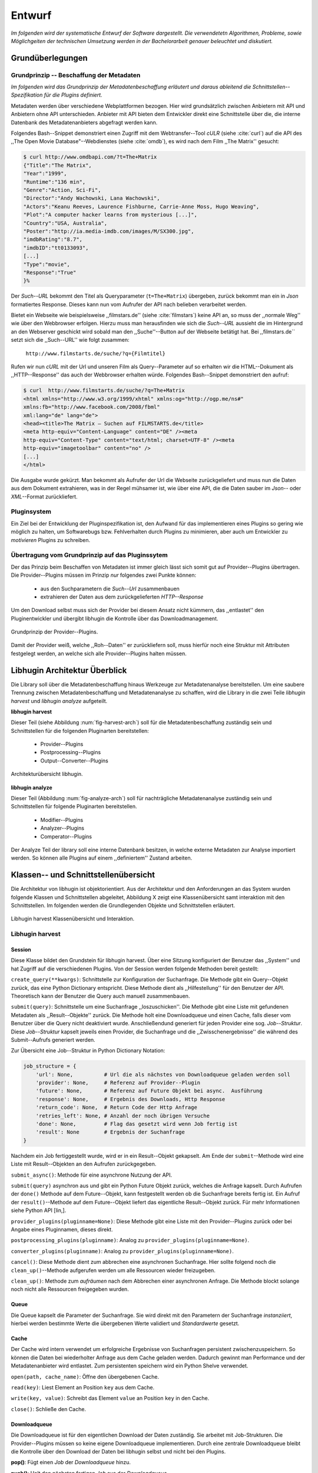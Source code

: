 #######
Entwurf
#######

*Im folgenden wird der systematische Entwurf der Software dargestellt. Die
verwendetetn Algorithmen, Probleme, sowie Möglichgeiten der technischen
Umsetzung werden in der Bachelorarbeit genauer beleuchtet und diskutiert.*

Grundüberlegungen
=================

Grundprinzip -- Beschaffung der Metadaten
-----------------------------------------

*Im folgenden wird das Grundprinzip der Metadatenbeschaffung erläutert und daraus
ableitend die Schnittstellen--Spezifikation für die Plugins definiert.*

Metadaten werden über verschiedene Webplattformen bezogen. Hier wird
grundsätzlich zwischen Anbietern mit API und Anbietern ohne API unterschieden.
Anbieter mit API bieten dem Entwickler direkt eine Schnittstelle über die, die
interne Datenbank des Metadatenanbieters abgefragt werden kann.

Folgendes Bash--Snippet demonstriert einen Zugriff mit dem Webtransfer--Tool
*cULR* (siehe :cite:`curl`) auf die API des ,,The Open Movie
Database"--Webdienstes (siehe :cite:`omdb`), es wird nach dem Film ,,The
Matrix'' gesucht:

.. code-block:: bash

   $ curl http://www.omdbapi.com/?t=The+Matrix
   {"Title":"The Matrix",
   "Year":"1999",
   "Runtime":"136 min",
   "Genre":"Action, Sci-Fi",
   "Director":"Andy Wachowski, Lana Wachowski",
   "Actors":"Keanu Reeves, Laurence Fishburne, Carrie-Anne Moss, Hugo Weaving",
   "Plot":"A computer hacker learns from mysterious [...]",
   "Country":"USA, Australia",
   "Poster":"http://ia.media-imdb.com/images/M/SX300.jpg",
   "imdbRating":"8.7",
   "imdbID":"tt0133093",
   [...]
   "Type":"movie",
   "Response":"True"
   }%

Der *Such--URL* bekommt den Titel  als Queryparameter (``t=The+Matrix``)
übergeben, zurück bekommt man ein in *Json* formatiertes Response. Dieses kann
nun vom Aufrufer der API nach belieben verarbeitet werden.

Bietet ein Webseite wie beispielsweise ,,filmstars.de'' (siehe
:cite:`filmstars`) keine API an, so muss der ,,normale Weg'' wie über den
Webbrowser erfolgen. Hierzu muss man herausfinden wie sich die *Such--URL*
aussieht die im Hintergrund an den Webserver geschickt wird sobald man den
,,Suche''--Button auf der Webseite betätigt hat. Bei ,,filmstars.de`` setzt sich
die ,,Such--URL'' wie folgt zusammen:

    ``http://www.filmstarts.de/suche/?q={Filmtitel}``

Rufen wir nun *cURL* mit der Url und unseren Film als Query--Parameter auf so
erhalten wir die HTML--Dokument als ,,HTTP--Response'' das auch der Webbrowser
erhalten würde. Folgendes Bash--Snippet demonstriert den aufruf:

.. code-block:: bash

   $ curl  http://www.filmstarts.de/suche/?q=The+Matrix
   <html xmlns="http://www.w3.org/1999/xhtml" xmlns:og="http://ogp.me/ns#"
   xmlns:fb="http://www.facebook.com/2008/fbml"
   xml:lang="de" lang="de">
   <head><title>The Matrix – Suchen auf FILMSTARTS.de</title>
   <meta http-equiv="Content-Language" content="DE" /><meta
   http-equiv="Content-Type" content="text/html; charset=UTF-8" /><meta
   http-equiv="imagetoolbar" content="no" />
   [...]
   </html>

Die Ausgabe wurde gekürzt. Man bekommt als Aufrufer der Url die Webseite
zurückgeliefert und muss nun die Daten aus dem Dokument extrahieren, was in der
Regel mühsamer ist, wie über eine API, die die Daten sauber im *Json*-- oder
*XML*--Format zurückliefert.


Pluginsystem
------------

Ein Ziel bei der Entwicklung der Pluginspezifikation ist, den Aufwand für das
implementieren eines Plugins so gering wie möglich zu halten, um Softwarebugs
bzw. Fehlverhalten durch Plugins zu minimieren, aber auch um Entwickler zu
*motivieren* Plugins zu schreiben.

Übertragung vom Grundprinzip auf das Pluginssytem
-------------------------------------------------

Der das Prinzip beim Beschaffen von Metadaten ist immer gleich lässt sich somit
gut auf Provider--Plugins übertragen. Die Provider--Plugins müssen im Prinzip
*nur* folgendes zwei Punkte können:

    * aus den Suchparametern die *Such--Url* zusammenbauen
    * extrahieren der Daten aus dem zurückgelieferten *HTTP--Response*

Um den Download selbst muss sich der Provider bei diesem Ansatz nicht kümmern,
das ,,entlastet'' den Pluginentwickler und übergibt libhugin die Kontrolle über
das Downloadmanagement.

.. _fig-provider-concept

.. figure:: fig/provider-concept-svg.pdf
    :alt: Grundprinzip Provider--Plugins
    :width: 100%
    :align: center

    Grundprinzip der Provider--Plugins.


Damit der Provider weiß, welche ,,Roh--Daten'' er zurückliefern soll, muss
hierfür noch eine Struktur mit Attributen festgelegt werden, an welche sich alle
Provider--Plugins halten müssen.

.. **Grundprinzip Postprocessing--Plugins und Converter--Plugins**
..
.. Hier wird davon ausgegangen das ein Plugin eine bestimmte Operation auf einem
.. definierten ,,Ergebnisobjekt'' durchführt. Das Prinzip ist trivial, ein
.. ,,Ergebnisobjekt'' wird an das Plugin gegeben und das Plugin führt die gewünschte
.. Operation auf diesem durch oder gibt ein neues definiertes Ergebnis zurück.
..
.. **Normalisierung vom Genre**
..
.. Das Genre ist ein wichtiges Attribut unter den Film--Metadaten. Da hier das
.. Problem der Normalisierung besteht, wird für den libhugin Prototypen eine
.. globale Genreliste definiert. Provider--Plugins haben nun die Möglichkeit eine
.. Normalisierung des Genre durchzuführen indem sie eine Liste mit Abbildungen
.. bereitstellen. Die Abbildungen bilden ein oder mehrere Provider--Genre auf genau
.. einem globalen Genre ab.
..
.. .. code-block:: bash
..
..     lokale Genre (Provider)                                    globales Genre
..     -----------------------                                   ---------------
..     Provider A, Genre SciFi        -- wird abgebildet auf --> Science Fiction
..     Provider A, Genre Horrorfilm   -- wird abgebildet auf --> Horror
..
..     Provider B, Genre Sci-Fi       -- wird abgebildet auf --> Science Fiction
..     Provider B, Genre Splatter     -- wird abgebildet auf --> Horror
..
..     Provider C, Genre Zukunftsfilm -- wird abgebildet auf --> Science Fiction
..     Provider C, Genre Horror       -- wird abgebildet auf --> Horror
..
..
.. Weitere Informationen, Probleme und Ansätze zur Genre Normalisierung werden in
.. der Bachelorarbeit diskutiert.

Libhugin Architektur Überblick
==============================

Die Library soll über die Metadatenbeschaffung hinaus Werkzeuge zur
Metadatenanalyse bereitstellen. Um eine saubere Trennung zwischen
Metadatenbeschaffung und Metadatenanalyse zu schaffen, wird die Library in die
zwei Teile *libhugin harvest* und *libhugin analyze* aufgeteilt.

**libhugin harvest**

Dieser Teil (siehe Abbildung :num:`fig-harvest-arch`) soll für die
Metadatenbeschaffung zuständig sein und Schnittstellen für die folgenden
Pluginarten bereitstellen:

    * Provider--Plugins
    * Postprocessing--Plugins
    * Output--Converter--Plugins

.. _fig-harvest-arch

.. figure:: fig/arch-overview-svg.pdf
    :alt: Architekturübersich libhugin
    :width: 100%
    :align: center

    Architekturübersicht libhugin.

**libhugin analyze**

Dieser Teil (Abbildung :num:`fig-analyze-arch`) soll für nachträgliche
Metadatenanalyse zuständig sein und Schnittstellen für folgende Pluginarten
bereitstellen.

    * Modifier--Plugins
    * Analyzer--Plugins
    * Comperator--Plugins

Der Analyze Teil der library soll eine interne Datenbank besitzen, in welche
externe Metadaten zur Analyse importiert werden. So können alle Plugins auf
einem ,,definiertem'' Zustand arbeiten.


Klassen-- und Schnittstellenübersicht
=====================================

Die Architektur von libhugin ist objektorientiert. Aus der Architektur und den
Anforderungen an das System wurden folgende Klassen und Schnittstellen
abgeleitet, Abbildung X zeigt eine Klassenübersicht samt interaktion mit den
Schnittstellen. Im folgenden werden die Grundlegenden Objekte und Schnittstellen
erläutert.

.. _fig-klassenuebersicht-harvest

.. figure:: fig/klassenuebersicht-harvest-svg.pdf
    :alt: Libhugin harvest Klassenübersicht und Interaktion.
    :width: 100%
    :align: center

    Libhugin harvest Klassenübersicht und Interaktion.

Libhugin harvest
----------------

Session
~~~~~~~

Diese Klasse bildet den Grundstein für libhugin harvest. Über eine Sitzung
konfiguriert der Benutzer das ,,System'' und hat Zugriff auf die verschiedenen
Plugins. Von der Session werden folgende Methoden bereit gestellt:

``create_query(**kwargs)``: Schnittstelle zur Konfiguration der Suchanfrage. Die
Methode gibt ein Query--Objekt zurück, das eine Python Dictionary entspricht.
Diese Methode dient als ,,Hilfestellung'' für den Benutzer der API. Theoretisch
kann der Benutzer die Query auch manuell zusammenbauen.

``submit(query)``: Schnittstelle um eine Suchanfrage ,,loszuschicken''. Die
Methode gibt eine Liste mit gefundenen Metadaten als ,,Result--Objekte'' zurück.
Die Methode holt eine Downloadqueue und einen Cache, falls dieser vom Benutzer
über die Query nicht deaktiviert wurde. Anschließendund generiert für jeden Provider eine
sog. `Job--Struktur`. Diese `Job--Struktur` kapselt jeweils einen Provider, die
Suchanfrage und die ,,Zwisschenergebnisse'' die während des Submit--Aufrufs
generiert werden.

Zur Übersicht eine Job--Struktur in Python Dictionary Notation:

.. code-block:: python

    job_structure = {
        'url': None,          # Url die als nächstes von Downloadqueue geladen werden soll
        'provider': None,     # Referenz auf Provider--Plugin
        'future': None,       # Referenz auf Future Objekt bei async.  Ausführung
        'response': None,     # Ergebnis des Downloads, Http Response
        'return_code': None,  # Return Code der Http Anfrage
        'retries_left': None, # Anzahl der noch übrigen Versuche
        'done': None,         # Flag das gesetzt wird wenn Job fertig ist
        'result': None        # Ergebnis der Suchanfrage
    }

Nachdem ein Job fertiggestellt wurde, wird er in ein Result--Objekt gekapselt.
Am Ende der ``submit``--Methode wird eine Liste mit Result--Objekten an den
Aufrufen zurückgegeben.


``submit_async()``: Methode für eine asynchrone Nutzung der API.

``submit(query)`` asynchron aus und gibt ein Python Future Objekt zurück,
welches die Anfrage kapselt. Durch Aufrufen der ``done()`` Methode auf dem
Future--Objekt, kann festgestellt werden ob die Suchanfrage bereits fertig ist.
Ein Aufruf der ``result()``--Methode auf dem Future--Objekt liefert das
eigentliche Result--Objekt zurück. Für mehr Informationen siehe Python API
[lin,].

``provider_plugins(pluginname=None)``: Diese Methode gibt eine Liste mit den
Provider--Plugins zurück oder bei Angabe eines Pluginnamen, dieses direkt.

``postprocessing_plugins(pluginname)``: Analog zu ``provider_plugins(pluginname=None)``.

``converter_plugins(pluginname)``: Analog zu ``provider_plugins(pluginname=None)``.

``cancel()``: Diese Methode dient zum abbrechen eine asynchronen Suchanfrage.
Hier sollte folgend noch die ``clean_up()``--Methode aufgerufen werden um alle
Ressourcen wieder freizugeben.

``clean_up()``: Methode zum *aufräumen* nach dem Abbrechen einer asynchronen
Anfrage. Die Methode blockt solange noch nicht alle Ressourcen freigegeben
wurden.

Queue
~~~~~

Die Queue kapselt die Parameter der Suchanfrage. Sie wird direkt mit den
Parametern der Suchanfrage *instanziiert*, hierbei werden bestimmte Werte die
übergebenen Werte validiert und *Standardwerte* gesetzt.

Cache
~~~~~

Der Cache wird intern verwendet um erfolgreiche Ergebnisse von Suchanfragen
persistent zwischenzuspeichern. So können die Daten bei wiederholter Anfrage aus
dem Cache geladen werden. Dadurch gewinnt man Performance und der
Metadatenanbieter wird entlastet. Zum persistenten speichern wird ein Python
Shelve verwendet.

``open(path, cache_name)``: Öffne den übergebenen Cache.

``read(key)``: Liest Element an Position ``key`` aus dem Cache.

``write(key, value)``: Schreibt das Element ``value`` an Position ``key`` in den Cache.

``close()``: Schließe den Cache.


Downloadqueue
~~~~~~~~~~~~~

Die Downloadqueue ist für den eigentlichen Download der Daten zuständig. Sie
arbeitet mit Job-Strukturen. Die Provider--Plugins müssen so keine
eigene Downloadqueue implementieren. Durch eine zentrale Downloadqueue bleibt
die Kontrolle über den Download der Daten bei libhugin selbst und nicht bei den
Plugins.

**pop()**: Fügt einen *Job* der *Downloadqueue* hinzu.

**push()**: Holt den nächsten fertigen *Job* aus der *Downloadqueue*.

**running_jobs()**: Gibt die Anzahl der *Jobs* die in Verarbeitung sind.

GenreNormalize
~~~~~~~~~~~~~~

GenreNormalize kann von den Provider--Plugins verwendet werden um das Genre zu
normalisieren.

**normalize_genre(genre)**: Normalisiert ein Genre Anhand einer festgelegten
Lookup--Table. Weitere Informationen hierzu in der Bachelorarbeit.

**normalize_genre_list(genrelist)**: Normalisiert eine Liste aus Genres wie
**normalize_genre()**.

PluginHandler
~~~~~~~~~~~~~

Das Pluginsystem wurde mit Hilfe der Yapsy--Library umgesetzt. Es bietet
folgende Schnittstellen nach außen:

**activate_plugin_by_category(category)**: Aktiviert *Plugins* einer bestimmten
Kategorie. Bei libhugin harvest gibt es die Kategorien  *Provider*,
*Postprocessing* und *Converter*.

**deactivate_plugin_by_category(category)**: Deaktiviert *Plugins* einer bestimmten
Kategorie.

**get_plugins_from_category(category)**: Liefert Plugins einer bestimmten Kategorie
zurück.

**is_activated(category)**: Gibt ``True`` zurück wenn eine Kategorie bereits aktiviert
ist ansonsten ``False``.


libhugin harvest Plugininterface
--------------------------------

Libhugin harvest bietet für jeden Plugintyp eine bestimmte Schnittstellen an,
die vom jeweiligen Plugintyp implementiert werden müssen.

.. _fig-harvest-plulgin-interface

.. figure:: fig/harvest-plugin-interface.pdf
    :alt: libhugin harvest plugins interface
    :width: 100%
    :align: center

    libhugin harvest plugins interface

Provider--Plugins
~~~~~~~~~~~~~~~~~

Diese Plugins haben die Möglichkeiten von den folgenden Oberklassen abzuleiten:

**IMovieProvider**: Plugins die textuelle Metadaten für Filme beschaffen.

**IMoviePictureProvider**: Plugins die grafische Metadaten für Filme beschaffen.

**IPersonProvider**: Plugins die textuelle Metadaten für Personen beschaffen.

**IPersonPictureProvider**: Plugins die grafische Metadaten für Personen
beschaffen.

**ITVShowProvider**:Plugins die textuelle Metadaten für Serien beschaffen.

**ITVShowPictureProvider**:Plugins die textuelle Metadaten für Serien
beschaffen.

Jedes konkrete Provider--Plugin muss folgende Methoden implementieren:

``build_url(search_params)``: Diese Methode bekommt die Suchparamenter übergeben
und baut aus diesen die Such--URL zusammen.

``parse_response(response, search_params)``: Diese Methode bekommt die
HTTP-Response zu der vorher von ``build_url(search_params)`` erstellten Anfrage--URL. Die
Methode ist für das *parsen* der Response zuständig. Sie gibt entweder eine neue
URL zurück die angefordert werden soll, oder befüllt das *result_dictionary* und
gibt dieses zurück.

``supported_attrs()``
Diese Methode gibt eine Liste mit Attributen zurück die vom Provider befüllt
werden.

Für weitere Informationen zur Schnittstellenspezifikation des Plugin--Providers
siehe libhugin Dokumentation.

Postprocessing-- und Converter--Plugins
~~~~~~~~~~~~~~~~~~~~~~~~~~~~~~~~~~~~~~~

Diese haben die Möglichkeiten von den folgenden Oberklassen abzuleiten:

**IPostProcesssing**: Plugins die als Postprocessing--Plugins fungieren.

``process()``: Diese Methode bekommt ein Liste mit Result--Objekten übergeben und
manipuliert dieses nach bestimmten Kriterien oder gibt eine neue Liste mit
,,Result--Objekten'' zurück.

**IPostProcesssing**: Plugins die als OutputConverter--Plugins fungieren.

``convert()``: Diese Methode bekommt ein ,,Result--Objekt'' übergeben und gibt
die Stringrepräsentation von diesem in einem spezifischen Format wieder.


Libhugin analyze
----------------

.. _fig-klassenuebersicht-analyze

.. figure:: fig/klassenuebersicht-analyze-svg.pdf
    :alt: Libhugin analyze Klassenübersicht und Interaktion.
    :width: 100%
    :align: center

    Libhugin analyze Klassenübersicht und Interaktion.



Session
~~~~~~~

Diese Klasse bildet den Grundstein für libhugin analyze. Sie stellt analog zur
libhugin harvest Session die API bereit.

``add(metadata_file, helper)``: Diese Methode dient zum *importieren* externer
Metadaten. Sie erwartet eine Datei mit Metadaten und als Callback--Funktion eine
*Helferfunktion* welche weiss wie die Metadaten zu extrahieren sind.

``analyze_raw(plugin, attr, data)``: Wrapper Methode, welche es erlaubt die
Analyzerplugins auf *externen* Daten auszuführen.

``analyzer_plugins(pluginname=None)``: Liefert eine Liste mit den vorhandenen
Analyzer--Plugins zurück. Bei Angabe eines bestimmten Pluginnamen, wird dieses
Plugin direkt zurückgeliefert.

``modifier_plugins(pluginname=None)``: Analog zu
``analyzer_plugins(pluginname=None)``.

``comperator_plugins(pluginname=None)``: Analog zu
``analyzer_plugins(pluginname=None)``.

Folgende weitere Methoden erlauben es die Plugins vom Analyzer auf *externen*
Daten auszuführen:

``modify_raw(plugin, attr, data)``: Analog zu ``analyze_raw(plugin, attr, data)``.

``compare_raw(plugin, attr, data)``: Analog zu ``analyze_raw(plugin, attr, data)``.

``get_database()``: Liefert die interne Datenbank (Python Dictionary) zurück.

Für die interne Datenbank der Session:

``databse_open(databasename)``: Lädt die angegebene Datenbank.
``databse_close()``: Schließt und schreibt die aktuelle Datenbank persistent auf
die Festplatte.

**Helferfunktion**

Die Helferfunktion hat folgende Schnittstelle:

    ``helper_func(metadata, attr_mask)``

Der ``attr_mask`` Parameter gibt die Abbildungen der Attribute zwischen der
*externen* und *internen* Datenbank an.

Wir nehmen an unsere Metadaten sind im *Json--Format* gespeichert, bei einlesen
der *Json--Datei* wird diese zu einer Hashmap konvertiert die wie folgt aussieht.

.. code-block:: bash

    metadata_the_movie = {

        'Filmtitel' = 'The Movie',
        'Erscheinungsjahr' = '2025',
        'Inhaltsbeschreibung' = 'Es war einmal vor langer langer Zeit...'
    }

Folgendes Python--Pseudocode--Snippet zeigt nun die Funktionalität der
*Helferfunktion*, welche die Abbildung von externer Quelle auf interne Datenbank
verdeutlicht:

.. code-block:: python

    attr_mask = {
        'Filmtitel': 'title',
        # Filmtitel = Attributname unter welchem der Filmtitel
        # in der externen Metadatendatei hinterlegt ist
        # title = Attributname unter dem der Titel
        # in der internen Datenbank abgelegt werden soll
        #
        # folgenden zwei Attribute analog hierzu

        'Erscheinungsjahr' = 'year',
        'Inhaltsbeschreibung': 'plot'
    }

   def helper(metadata, attr_mask):
       internal_repr = {}

       for metadata_key, internal_db_key in attr_mask.items():
           internal_repr[internal_db_key] = metadata[metadata_key]

       return internal_repr


Movie
~~~~~

Die Movie Klasse repräsentiert ein Metadatenobjekt welches in der internen
Datenbank zur Analyze gespeichert wird. Es enthält folgende Attribute:

    * ,,key'', über den die Metadaten eindeutig zugeordnet werden können
    * Pfad zur Metadatendatei
    * Hashmap mit den Metadaten
    * Hashmap mit Analyzer--Analysedaten
    * Hashmap mit Comperator--Analysedaten


libhugin analyze Plugininterface
--------------------------------

Libhugin analyze bietet für jeden Plugintyp eine bestimmte Schnittstellen an,
die vom jeweiligen Plugintyp implementiert werden müssen.

.. _fig-analyze-plulgin-interface

.. figure:: fig/analyze-plugin-interface.pdf
    :alt: libhugin analyzeplugins interface
    :width: 100%
    :align: center

    libhugin analyze plugins interface


Library Dateistruktur
=====================

Die folgende Auflistung zeigt die die Ordnerstruktur des Projektes.
Normalerweise enthält unter Python jeder Ordner eine *__init__.py--Datei* welche
diesen Ordner dann als ,,Modul'' erscheinen lässt. Diese wurden wegen der
Übersichtlichkeit weggelassen.

.. code-block:: python

    hugin
    |-- harvest/                           # libhugin harvest Ordner
    |   |-- session.py                     # Implementierungen der o.g. Klassen
    |   |-- query.py                       #              -- || --
    |   |-- cache.py                       #              -- || --
    |   |-- downloadqueue.py               #              -- || --
    |   |-- pluginhandler.py               #              -- || --
    |   |
    |   |-- converter/                      # Ordner für Converter Plugins
    |   |-- postprocessing/                 # Ordner für Postprocessing Plugins
    |   |-- provider/                       # Ordner für Provider Plugins
    |   |   |-- genrefiles/                 # Genre Dateien für ,,Normalisierung''
    |   |   |   |-- normalized_genre.dat    # Globale Normalisierungstabelle Genre
    |   |   |-- result.py                   # Implementierung ,,ErgebnisObjekt''
    |   |   |-- genrenorm.py                # Implementierung Genrenormalisierung
    |-- utils/                              # Gemeinsame Hilfsfunktionen
    |   |-- logutil.py
    |   |-- stringcompare.py
    |
    |-- analyze/                            # libhugin analyze Ordner
    |   |-- session.py                      # Implementierungen der o.g. Klassen
    |   |-- movie.py                        # Implementierung des ,,Movie'' Objektes
    |   |-- pluginhandler.py
    |   |-- rake.py                         # Implementierung Rake Algorithmus (BA)
    |   |-- analyzer/                       # Ordner für Analyzer Plugins
    |   |-- comparator/                     # Ordner für Modifier Plugins
    |   |-- modifier/                       # Ordner für Comperator Plugins
    |-- filewalk.py                         # Helferfunktion für import/export
